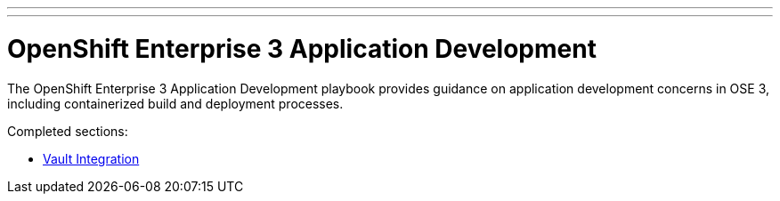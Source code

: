 ---
---
= OpenShift Enterprise 3 Application Development

The OpenShift Enterprise 3 Application Development playbook provides guidance on application development concerns in OSE 3, including containerized build and deployment processes.

Completed sections:

* link:vault_integration{outfilesuffix}[Vault Integration]


